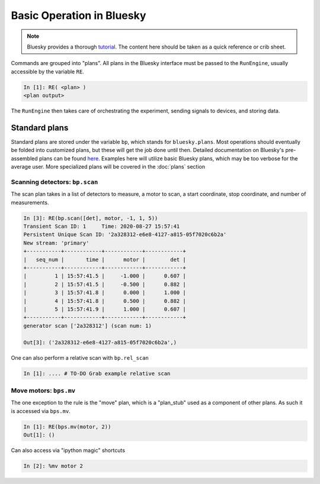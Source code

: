 ===========================
Basic Operation in Bluesky
===========================

.. Note:: Bluesky provides a thorough tutorial_.  The content here should be 
    taken as a quick reference or crib sheet.  

.. _tutorial: https://nsls-ii.github.io/bluesky/tutorial.html


Commands are grouped into "plans".  All plans in the Bluesky interface must be
passed to the ``RunEngine``, usually accessible by the variable ``RE``.

.. code-block:: ipython

    In [1]: RE( <plan> )
    <plan output>

The ``RunEngine`` then takes care of orchestrating the experiment, sending 
signals to devices, and storing data.  

Standard plans
==============
Standard plans are stored under the variable ``bp``, which stands for 
``bluesky.plans``.  Most operations should eventually be folded into customized 
plans, but these will get the job done until then. Detailed documentation on 
Bluesky's pre-assembled plans can be found 
`here <https://nsls-ii.github.io/bluesky/plans.html>`__.
Examples here will utilize basic Bluesky plans, which 
may be too verbose for the average user.  More specialized plans will be covered
in the :doc:`plans` section


Scanning detectors: ``bp.scan``
-------------------------------
The scan plan takes in a list of detectors to measure, a motor to scan, a start 
coordinate, stop coordinate, and number of measurements. 

.. code-block:: ipython

    In [3]: RE(bp.scan([det], motor, -1, 1, 5)) 
    Transient Scan ID: 1     Time: 2020-08-27 15:57:41
    Persistent Unique Scan ID: '2a328312-e6e8-4127-a815-05f7020c6b2a'
    New stream: 'primary'
    +-----------+------------+------------+------------+
    |   seq_num |       time |      motor |        det |
    +-----------+------------+------------+------------+
    |         1 | 15:57:41.5 |     -1.000 |      0.607 |
    |         2 | 15:57:41.5 |     -0.500 |      0.882 |
    |         3 | 15:57:41.8 |      0.000 |      1.000 |
    |         4 | 15:57:41.8 |      0.500 |      0.882 |
    |         5 | 15:57:41.9 |      1.000 |      0.607 |
    +-----------+------------+------------+------------+
    generator scan ['2a328312'] (scan num: 1)

    Out[3]: ('2a328312-e6e8-4127-a815-05f7020c6b2a',)


One can also perform a relative scan with ``bp.rel_scan``

.. code:: ipython

    In [1]: .... # TO-DO Grab example relative scan


Move motors: ``bps.mv``
-----------------------
The one exception to the rule is the "move" plan, which is a "plan_stub" used 
as a component of other plans.  As such it is accessed via ``bps.mv``.

.. just use dumb code block directive to format correctly.  Ipython directive
.. tries to run the code

.. code-block:: ipython

    In [1]: RE(bps.mv(motor, 2))
    Out[1]: ()


Can also access via "ipython magic" shortcuts

.. code-block:: ipython

    In [2]: %mv motor 2
